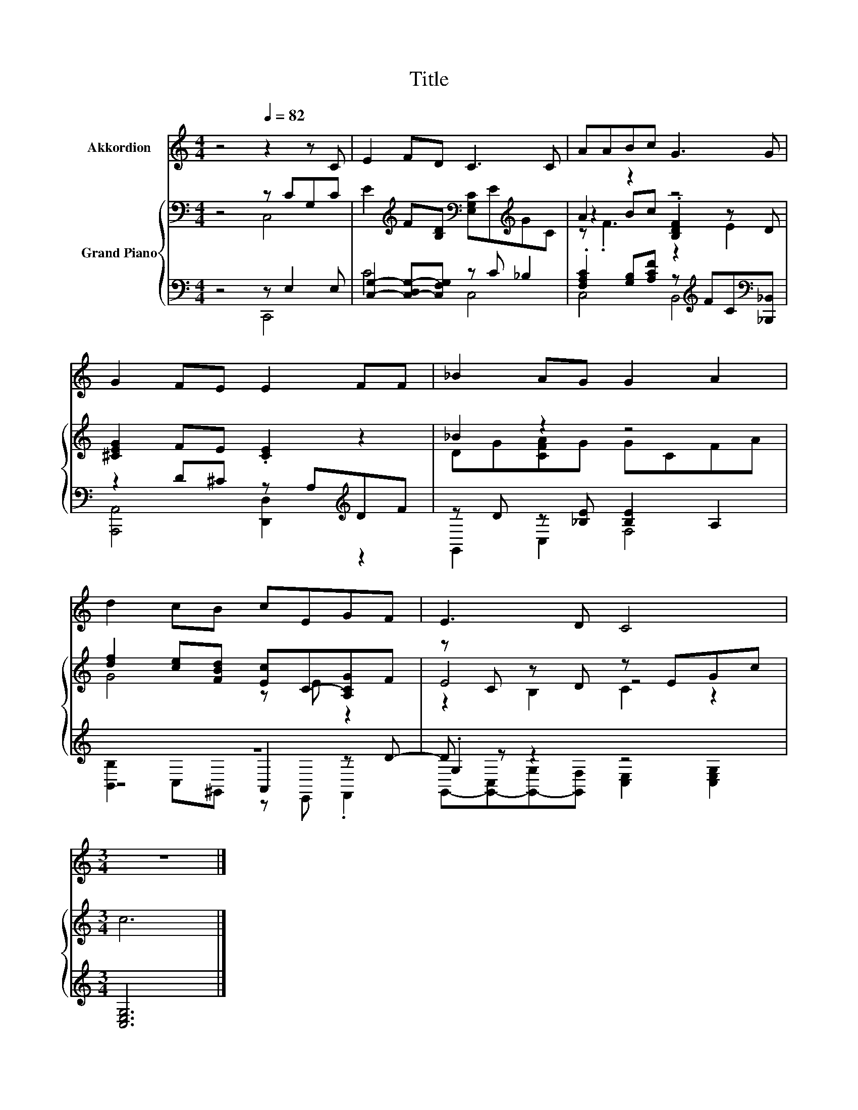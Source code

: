 X:1
T:Title
%%score 1 { ( 2 3 6 ) | ( 4 5 7 ) }
L:1/8
M:4/4
K:C
V:1 treble nm="Akkordion"
V:2 bass nm="Grand Piano"
V:3 bass 
V:6 bass 
V:4 bass 
V:5 bass 
V:7 bass 
V:1
 z4[Q:1/4=82] z2 z C | E2 FD C3 C | AABc G3 G | G2 FE E2 FF | _B2 AG G2 A2 | d2 cB cEGF | E3 D C4 | %7
[M:3/4] z6 |] %8
V:2
 z4 z CG,C | E2[K:treble] F[B,D][K:bass] [E,G,C]E[K:treble]GC | A2 z2 z4 | [^CEG]2 FE .[CE]2 z2 | %4
 _B2 z2 z4 | [df]2 [ce][FBd] [Ec]C-[A,CG]F | z C z D z EGc |[M:3/4] c6 |] %8
V:3
 z4 C,4 | x2[K:treble] x2[K:bass] x2[K:treble] x2 | z2 Bc .[B,DF]2 z D | x8 | DG[CFA]G GCFA | %5
 G4 z E z2 | E4 z4 |[M:3/4] x6 |] %8
V:4
 z4 z E,2 E, | [C,G,]2- [C,-D,G,-][C,F,G,] z C _B,2 | %2
 .[F,A,C]2 [G,B,][A,CF] z[K:treble] FC[K:bass][_B,,,_B,,] | z2 D^C z A,[K:treble]DF | %4
 z D z [_B,E] [B,E]2 A,2 | z8 | .G,2 z2 z4 |[M:3/4] [C,E,G,]6 |] %8
V:5
 z4 C,,4 | C4 C,4 | C,4 B,,4[K:treble][K:bass] | [A,,,A,,]4 [D,,D,]2[K:treble] z2 | G,,2 C,2 F,4 | %5
 z4 A,,2 z D- | D z z2 z4 |[M:3/4] x6 |] %8
V:6
 x8 | x2[K:treble] x2[K:bass] x2[K:treble] x2 | z .F3 z2 E2 | x8 | x8 | x8 | z2 B,2 C2 z2 | %7
[M:3/4] x6 |] %8
V:7
 x8 | x8 | x5[K:treble] x2[K:bass] x | x6[K:treble] x2 | x8 | [B,,B,]2 C,^G,, z E,, .F,,2 | %6
 G,,-[G,,-C,][G,,-G,][G,,F,] [C,E,]2 [C,E,G,]2 |[M:3/4] x6 |] %8

